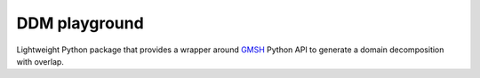DDM playground
--------------

Lightweight Python package that provides a wrapper around `GMSH <https://gmsh.info>`__  Python API to generate a domain decomposition with overlap.
